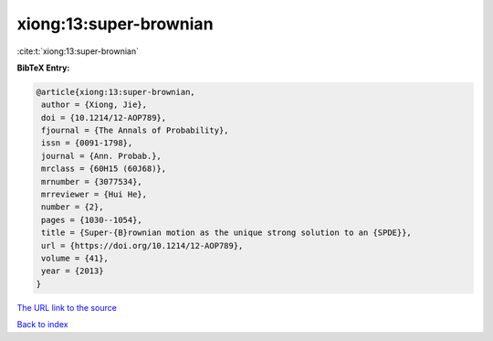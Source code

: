 xiong:13:super-brownian
=======================

:cite:t:`xiong:13:super-brownian`

**BibTeX Entry:**

.. code-block:: bibtex

   @article{xiong:13:super-brownian,
    author = {Xiong, Jie},
    doi = {10.1214/12-AOP789},
    fjournal = {The Annals of Probability},
    issn = {0091-1798},
    journal = {Ann. Probab.},
    mrclass = {60H15 (60J68)},
    mrnumber = {3077534},
    mrreviewer = {Hui He},
    number = {2},
    pages = {1030--1054},
    title = {Super-{B}rownian motion as the unique strong solution to an {SPDE}},
    url = {https://doi.org/10.1214/12-AOP789},
    volume = {41},
    year = {2013}
   }
`The URL link to the source <ttps://doi.org/10.1214/12-AOP789}>`_


`Back to index <../By-Cite-Keys.html>`_
